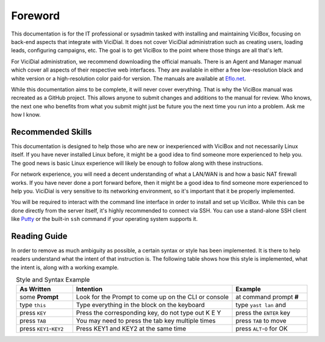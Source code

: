 
Foreword
========

This documentation is for the IT professional or sysadmin tasked with installing and maintaining ViciBox, focusing on back-end aspects that integrate with ViciDial. It does not cover ViciDial administration such as creating users, loading leads, configuring campaigns, etc. The goal is to get ViciBox to the point where those things are all that's left.

For ViciDial administration, we recommend downloading the official manuals. There is an Agent and Manager manual which cover all aspects of their respective web interfaces. They are available in either a free low-resolution black and white version or a high-resolution color paid-for version. The manuals are available at `Eflo.net <http://eflo.net/store.php>`_.

While this documentation aims to be complete, it will never cover everything. That is why the ViciBox manual was recreated as a GitHub project. This allows anyone to submit changes and additions to the manual for review. Who knows, the next one who benefits from what you submit might just be future you the next time you run into a problem. Ask me how I know.

Recommended Skills
------------------

This documentation is designed to help those who are new or inexperienced with ViciBox and not necessarily Linux itself. If you have never installed Linux before, it might be a good idea to find someone more experienced to help you. The good news is basic Linux experience will likely be enough to follow along with these instructions.

For network experience, you will need a decent understanding of what a LAN/WAN is and how a basic NAT firewall works. If you have never done a port forward before, then it might be a good idea to find someone more experienced to help you. ViciDial is very sensitive to its networking environment, so it's important that it be properly implemented.

You will be required to interact with the command line interface in order to install and set up ViciBox. While this can be done directly from the server itself, it's highly recommended to connect via SSH. You can use a stand-alone SSH client like `Putty <https://www.chiark.greenend.org.uk/~sgtatham/putty/>`_ or the built-in ``ssh`` command if your operating system supports it.

Reading Guide
-------------

In order to remove as much ambiguity as possible, a certain syntax or style has been implemented. It is there to help readers understand what the intent of that instruction is. The following table shows how this style is implemented, what the intent is, along with a working example.

.. tabularcolumns:: p{0.132\linewidth}p{0.198\linewidth}p{0.330\linewidth}
.. list-table:: Style and Syntax Example
   :name: reading-guidelines
   :widths: 60 170 80
   :class: longtable
   :header-rows: 1
   :align: center

   * - As Written
     - Intention
     - Example
   * - some **Prompt**
     - Look for the Prompt to come up on the CLI or console
     - at command prompt **#**
   * - type ``this``
     - Type everything in the block on the keyboard
     - type ``yast lan`` and
   * - press ``KEY``
     - Press the corresponding key, do not type out K E Y
     - press the ``ENTER`` key
   * - press ``TAB``
     - You may need to press the tab key multiple times
     - press ``TAB`` to move
   * - press ``KEY1``-``KEY2``
     - Press KEY1 and KEY2 at the same time
     - press ``ALT``-``O`` for OK
